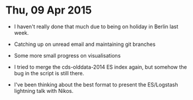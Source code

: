 * Thu, 09 Apr 2015

- I haven't really done that much due to being on holiday in Berlin last week.

- Catching up on unread email and maintaining git branches

- Some more small progress on visualisations

- I tried to merge the cds-olddata-2014 ES index again, but somehow the bug in
  the script is still there.

- I've been thinking about the best format to present the ES/Logstash lightning
  talk with Nikos.

